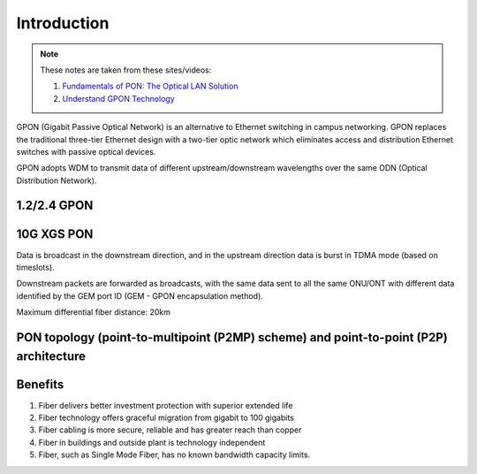 Introduction
++++++++++++++++++

.. note::
   These notes are taken from these sites/videos: 
   
   #. `Fundamentals of PON: The Optical LAN Solution <https://www.youtube.com/watch?v=KMI-s5m53fY>`_
   #. `Understand GPON Technology <https://www.cisco.com/c/en/us/support/docs/switches/catalyst-pon-series/216230-understand-gpon-technology.html>`_ 
   
GPON (Gigabit Passive Optical Network) is an alternative to Ethernet switching in campus networking. GPON replaces the traditional three-tier Ethernet design with a two-tier optic network which eliminates access and distribution Ethernet switches with passive optical devices.

.. image:: /GPON/Photos/NetworkingGPON.avif

GPON adopts WDM to transmit data of different upstream/downstream wavelengths over the same ODN (Optical Distribution Network).

1.2/2.4 GPON
==============

.. image:: /GPON/Photos/GPON.png

10G XGS PON
================

.. image:: /GPON/Photos/10G_XGS_PON.png

Data is broadcast in the downstream direction, and in the upstream direction data is burst in TDMA mode (based on timeslots).

Downstream packets are forwarded as broadcasts, with the same data sent to all the same ONU/ONT with different data identified by the GEM port ID (GEM - GPON encapsulation method).

Maximum differential fiber distance: 20km

PON topology (point-to-multipoint (P2MP) scheme) and point-to-point (P2P) architecture
========================================================================================

.. image:: /GPON/Photos/P2MP_P2P.png

Benefits
=============

#. Fiber delivers better investment protection with superior extended life
#. Fiber technology offers graceful migration from gigabit to 100 gigabits
#. Fiber cabling is more secure, reliable and has greater reach than copper
#. Fiber in buildings and outside plant is technology independent
#. Fiber, such as Single Mode Fiber, has no known bandwidth capacity limits.